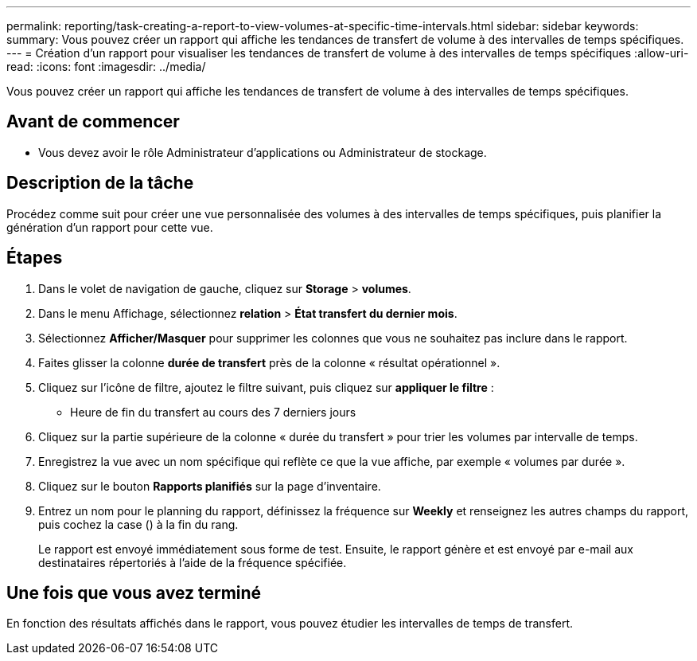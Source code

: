 ---
permalink: reporting/task-creating-a-report-to-view-volumes-at-specific-time-intervals.html 
sidebar: sidebar 
keywords:  
summary: Vous pouvez créer un rapport qui affiche les tendances de transfert de volume à des intervalles de temps spécifiques. 
---
= Création d'un rapport pour visualiser les tendances de transfert de volume à des intervalles de temps spécifiques
:allow-uri-read: 
:icons: font
:imagesdir: ../media/


[role="lead"]
Vous pouvez créer un rapport qui affiche les tendances de transfert de volume à des intervalles de temps spécifiques.



== Avant de commencer

* Vous devez avoir le rôle Administrateur d'applications ou Administrateur de stockage.




== Description de la tâche

Procédez comme suit pour créer une vue personnalisée des volumes à des intervalles de temps spécifiques, puis planifier la génération d'un rapport pour cette vue.



== Étapes

. Dans le volet de navigation de gauche, cliquez sur *Storage* > *volumes*.
. Dans le menu Affichage, sélectionnez *relation* > *État transfert du dernier mois*.
. Sélectionnez *Afficher/Masquer* pour supprimer les colonnes que vous ne souhaitez pas inclure dans le rapport.
. Faites glisser la colonne *durée de transfert* près de la colonne « résultat opérationnel ».
. Cliquez sur l'icône de filtre, ajoutez le filtre suivant, puis cliquez sur *appliquer le filtre* :
+
** Heure de fin du transfert au cours des 7 derniers jours


. Cliquez sur la partie supérieure de la colonne « durée du transfert » pour trier les volumes par intervalle de temps.
. Enregistrez la vue avec un nom spécifique qui reflète ce que la vue affiche, par exemple « volumes par durée ».
. Cliquez sur le bouton *Rapports planifiés* sur la page d'inventaire.
. Entrez un nom pour le planning du rapport, définissez la fréquence sur *Weekly* et renseignez les autres champs du rapport, puis cochez la case (image:../media/blue-check.gif[""]) à la fin du rang.
+
Le rapport est envoyé immédiatement sous forme de test. Ensuite, le rapport génère et est envoyé par e-mail aux destinataires répertoriés à l'aide de la fréquence spécifiée.





== Une fois que vous avez terminé

En fonction des résultats affichés dans le rapport, vous pouvez étudier les intervalles de temps de transfert.
